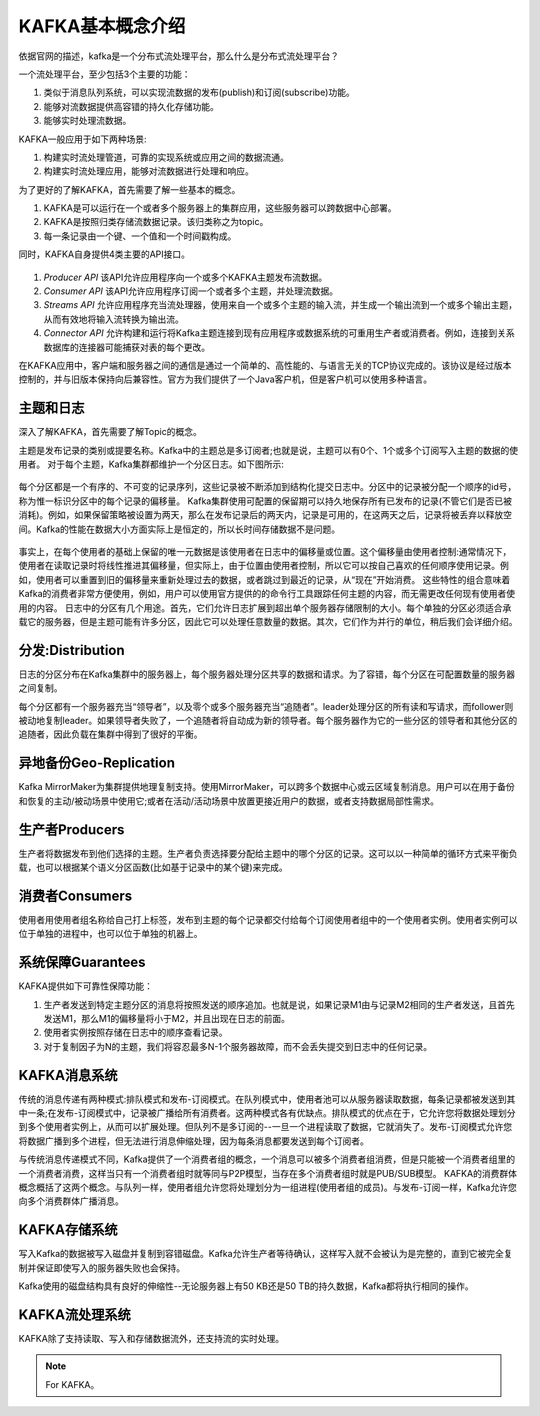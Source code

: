 KAFKA基本概念介绍
~~~~~~~~~~~~~~~~~~~~~
依据官网的描述，kafka是一个分布式流处理平台，那么什么是分布式流处理平台？

一个流处理平台，至少包括3个主要的功能：

1. 类似于消息队列系统，可以实现流数据的发布(publish)和订阅(subscribe)功能。
2. 能够对流数据提供高容错的持久化存储功能。
3. 能够实时处理流数据。

KAFKA一般应用于如下两种场景:

1. 构建实时流处理管道，可靠的实现系统或应用之间的数据流通。
2. 构建实时流处理应用，能够对流数据进行处理和响应。

为了更好的了解KAFKA，首先需要了解一些基本的概念。

1. KAFKA是可以运行在一个或者多个服务器上的集群应用，这些服务器可以跨数据中心部署。
2. KAFKA是按照归类存储流数据记录。该归类称之为topic。
3. 每一条记录由一个键、一个值和一个时间戳构成。

同时，KAFKA自身提供4类主要的API接口。

.. figure:: image/kafka/kafka-apis.png
   :width: 80%
   :align: center
   :alt: kafka-apis

1. `Producer API` 该API允许应用程序向一个或多个KAFKA主题发布流数据。
2. `Consumer API` 该API允许应用程序订阅一个或者多个主题，并处理流数据。
3. `Streams API` 允许应用程序充当流处理器，使用来自一个或多个主题的输入流，并生成一个输出流到一个或多个输出主题，从而有效地将输入流转换为输出流。
4. `Connector API` 允许构建和运行将Kafka主题连接到现有应用程序或数据系统的可重用生产者或消费者。例如，连接到关系数据库的连接器可能捕获对表的每个更改。

在KAFKA应用中，客户端和服务器之间的通信是通过一个简单的、高性能的、与语言无关的TCP协议完成的。该协议是经过版本控制的，并与旧版本保持向后兼容性。官方为我们提供了一个Java客户机，但是客户机可以使用多种语言。



主题和日志
----------

深入了解KAFKA，首先需要了解Topic的概念。

主题是发布记录的类别或提要名称。Kafka中的主题总是多订阅者;也就是说，主题可以有0个、1个或多个订阅写入主题的数据的使用者。
对于每个主题，Kafka集群都维护一个分区日志。如下图所示:

.. figure:: image/kafka/log_anatomy.png
   :width: 80%
   :align: center
   :alt: log_anatomy

每个分区都是一个有序的、不可变的记录序列，这些记录被不断添加到结构化提交日志中。分区中的记录被分配一个顺序的id号，称为惟一标识分区中的每个记录的偏移量。
Kafka集群使用可配置的保留期可以持久地保存所有已发布的记录(不管它们是否已被消耗)。例如，如果保留策略被设置为两天，那么在发布记录后的两天内，记录是可用的，在这两天之后，记录将被丢弃以释放空间。Kafka的性能在数据大小方面实际上是恒定的，所以长时间存储数据不是问题。

.. figure:: image/kafka/log_consumer.png
   :width: 80%
   :align: center
   :alt: log_consumer

事实上，在每个使用者的基础上保留的唯一元数据是该使用者在日志中的偏移量或位置。这个偏移量由使用者控制:通常情况下，使用者在读取记录时将线性推进其偏移量，但实际上，由于位置由使用者控制，所以它可以按自己喜欢的任何顺序使用记录。例如，使用者可以重置到旧的偏移量来重新处理过去的数据，或者跳过到最近的记录，从“现在”开始消费。
这些特性的组合意味着Kafka的消费者非常方便使用，例如，用户可以使用官方提供的的命令行工具跟踪任何主题的内容，而无需更改任何现有使用者使用的内容。
日志中的分区有几个用途。首先，它们允许日志扩展到超出单个服务器存储限制的大小。每个单独的分区必须适合承载它的服务器，但是主题可能有许多分区，因此它可以处理任意数量的数据。其次，它们作为并行的单位，稍后我们会详细介绍。

分发:Distribution
-----------------

日志的分区分布在Kafka集群中的服务器上，每个服务器处理分区共享的数据和请求。为了容错，每个分区在可配置数量的服务器之间复制。

每个分区都有一个服务器充当“领导者”，以及零个或多个服务器充当“追随者”。leader处理分区的所有读和写请求，而follower则被动地复制leader。如果领导者失败了，一个追随者将自动成为新的领导者。每个服务器作为它的一些分区的领导者和其他分区的追随者，因此负载在集群中得到了很好的平衡。

异地备份Geo-Replication
-----------------------
Kafka MirrorMaker为集群提供地理复制支持。使用MirrorMaker，可以跨多个数据中心或云区域复制消息。用户可以在用于备份和恢复的主动/被动场景中使用它;或者在活动/活动场景中放置更接近用户的数据，或者支持数据局部性需求。

生产者Producers
---------------
生产者将数据发布到他们选择的主题。生产者负责选择要分配给主题中的哪个分区的记录。这可以以一种简单的循环方式来平衡负载，也可以根据某个语义分区函数(比如基于记录中的某个键)来完成。

消费者Consumers
---------------
使用者用使用者组名称给自己打上标签，发布到主题的每个记录都交付给每个订阅使用者组中的一个使用者实例。使用者实例可以位于单独的进程中，也可以位于单独的机器上。

系统保障Guarantees
------------------
KAFKA提供如下可靠性保障功能：

1. 生产者发送到特定主题分区的消息将按照发送的顺序追加。也就是说，如果记录M1由与记录M2相同的生产者发送，且首先发送M1，那么M1的偏移量将小于M2，并且出现在日志的前面。
2. 使用者实例按照存储在日志中的顺序查看记录。
3. 对于复制因子为N的主题，我们将容忍最多N-1个服务器故障，而不会丢失提交到日志中的任何记录。

KAFKA消息系统
-------------
传统的消息传递有两种模式:排队模式和发布-订阅模式。在队列模式中，使用者池可以从服务器读取数据，每条记录都被发送到其中一条;在发布-订阅模式中，记录被广播给所有消费者。这两种模式各有优缺点。排队模式的优点在于，它允许您将数据处理划分到多个使用者实例上，从而可以扩展处理。但队列不是多订阅的--一旦一个进程读取了数据，它就消失了。发布-订阅模式允许您将数据广播到多个进程，但无法进行消息伸缩处理，因为每条消息都要发送到每个订阅者。

与传统消息传递模式不同，Kafka提供了一个消费者组的概念，一个消息可以被多个消费者组消费，但是只能被一个消费者组里的一个消费者消费，这样当只有一个消费者组时就等同与P2P模型，当存在多个消费者组时就是PUB/SUB模型。
KAFKA的消费群体概念概括了这两个概念。与队列一样，使用者组允许您将处理划分为一组进程(使用者组的成员)。与发布-订阅一样，Kafka允许您向多个消费群体广播消息。

KAFKA存储系统
-------------
写入Kafka的数据被写入磁盘并复制到容错磁盘。Kafka允许生产者等待确认，这样写入就不会被认为是完整的，直到它被完全复制并保证即使写入的服务器失败也会保持。

Kafka使用的磁盘结构具有良好的伸缩性--无论服务器上有50 KB还是50 TB的持久数据，Kafka都将执行相同的操作。

KAFKA流处理系统
---------------

KAFKA除了支持读取、写入和存储数据流外，还支持流的实时处理。



.. Note::
   
   For KAFKA。
